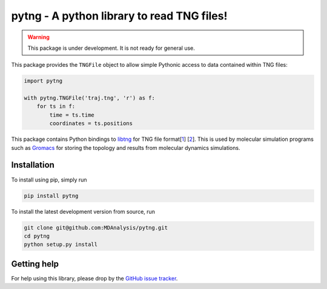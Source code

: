 ===========================================
pytng - A python library to read TNG files!
===========================================

.. image:: https://travis-ci.org/MDAnalysis/pytng.svg?branch=master
   :target: https://travis-ci.org/MDAnalysis/pytng
.. image:: https://codecov.io/gh/MDAnalysis/pytng/branch/master/graph/badge.svg
  :target: https://codecov.io/gh/MDAnalysis/pytng


.. Warning::

   This package is under development. It is not ready for general use.


This package provides the ``TNGFile`` object to allow simple Pythonic access to data
contained within TNG files:

.. code-block:: python

  import pytng

  with pytng.TNGFile('traj.tng', 'r') as f:
      for ts in f:
          time = ts.time
          coordinates = ts.positions

This package contains Python bindings to libtng_ for TNG file format[1_] [2_].
This is used by molecular simulation programs such as Gromacs_ for storing the
topology and results from molecular dynamics simulations.

.. _libtng: https://gitlab.com/gromacs/tng
.. _1: http://link.springer.com/article/10.1007%2Fs00894-010-0948-5
.. _2: http://onlinelibrary.wiley.com/doi/10.1002/jcc.23495/abstract
.. _Gromacs: http://manual.gromacs.org/


Installation
============

To install using pip, simply run

.. code-block:: sh

  pip install pytng

To install the latest development version from source, run

.. code-block:: sh

  git clone git@github.com:MDAnalysis/pytng.git
  cd pytng
  python setup.py install


Getting help
============

For help using this library, please drop by the `GitHub issue tracker`_.

.. _GitHub issue tracker: https://github.com/MDAnalysis/pytng/issues

